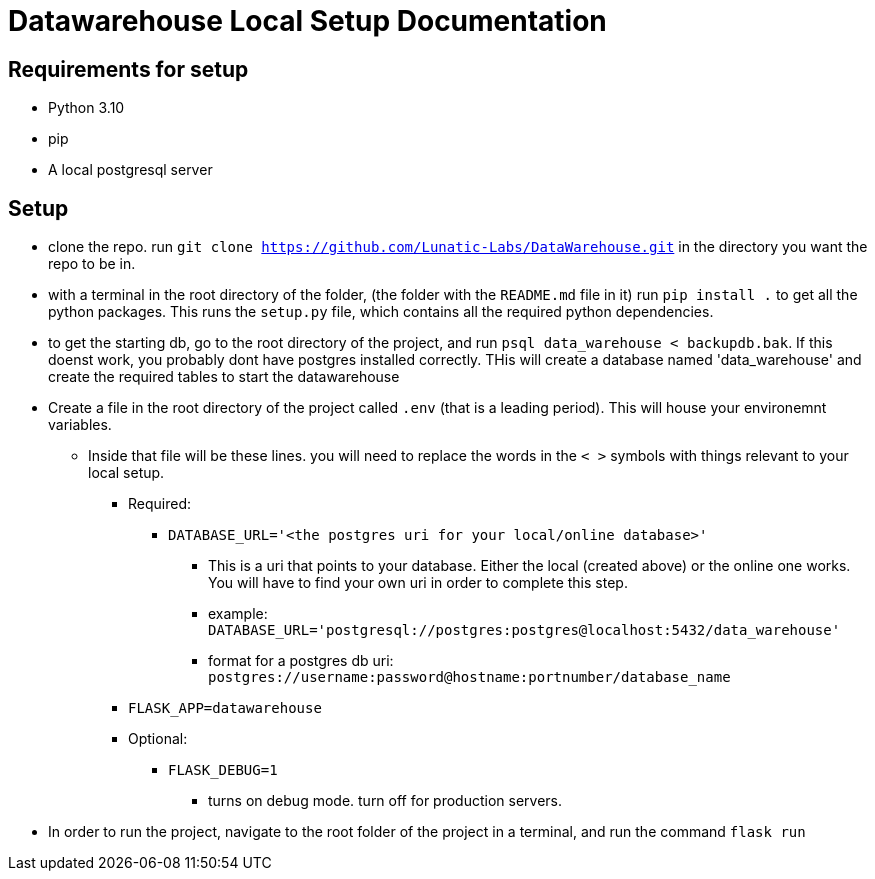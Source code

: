 = Datawarehouse Local Setup Documentation

== Requirements for setup
* Python 3.10
* pip
* A local postgresql server 
 
== Setup
* clone the repo. run `git clone https://github.com/Lunatic-Labs/DataWarehouse.git` in the directory you want the repo to be in. 
* with a terminal in the root directory of the folder, (the folder with the `README.md` file in it) run `pip install .` to get all the python packages. This runs the `setup.py` file, which contains all the required python dependencies. 
* to get the starting db, go to the root directory of the project, and run `psql data_warehouse < backupdb.bak`. If this doenst work, you probably dont have postgres installed correctly. THis will create a database named 'data_warehouse' and create the required tables to start the datawarehouse
* Create a file in the root directory of the project called `.env` (that is a leading period). This will house your environemnt variables. 
** Inside that file will be these lines. you will need to replace the words in  the `< >` symbols with things relevant to your local setup. 
*** Required:
**** `DATABASE_URL='<the postgres uri for your local/online database>'` 
***** This is a uri that points to your database. Either the local (created above) or the online one works. You will have to find your own uri in order to complete this step.
***** example: `DATABASE_URL='postgresql://postgres:postgres@localhost:5432/data_warehouse'`
***** format for a postgres db uri: `postgres://username:password@hostname:portnumber/database_name`
*** `FLASK_APP=datawarehouse`
*** Optional:
**** `FLASK_DEBUG=1`
***** turns on debug mode. turn off for production servers. 
* In order to run the project, navigate to the root folder of the project in a terminal, and run the command `flask run`